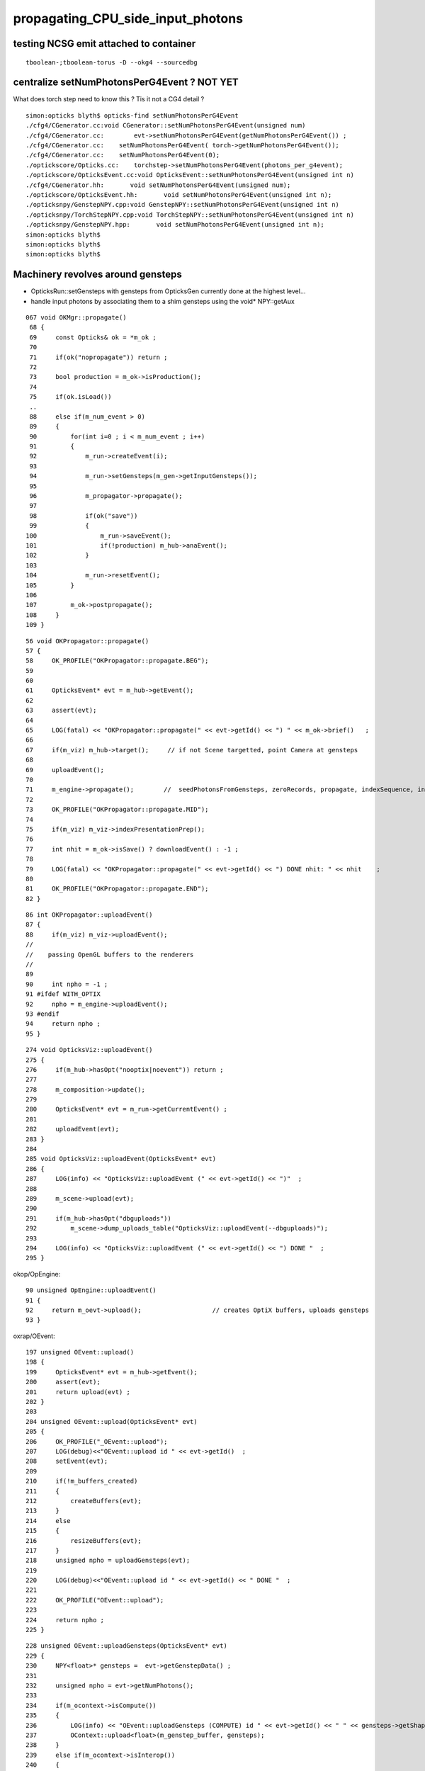 propagating_CPU_side_input_photons
=====================================


testing NCSG emit attached to container
-------------------------------------------

::


    tboolean-;tboolean-torus -D --okg4 --sourcedbg




centralize setNumPhotonsPerG4Event ? NOT YET
------------------------------------------------


What does torch step need to know this ? Tis it not a CG4 detail ?

::

    simon:opticks blyth$ opticks-find setNumPhotonsPerG4Event
    ./cfg4/CGenerator.cc:void CGenerator::setNumPhotonsPerG4Event(unsigned num)
    ./cfg4/CGenerator.cc:        evt->setNumPhotonsPerG4Event(getNumPhotonsPerG4Event()) ; 
    ./cfg4/CGenerator.cc:    setNumPhotonsPerG4Event( torch->getNumPhotonsPerG4Event()); 
    ./cfg4/CGenerator.cc:    setNumPhotonsPerG4Event(0); 
    ./optickscore/Opticks.cc:    torchstep->setNumPhotonsPerG4Event(photons_per_g4event);
    ./optickscore/OpticksEvent.cc:void OpticksEvent::setNumPhotonsPerG4Event(unsigned int n)
    ./cfg4/CGenerator.hh:       void setNumPhotonsPerG4Event(unsigned num);
    ./optickscore/OpticksEvent.hh:       void setNumPhotonsPerG4Event(unsigned int n);
    ./opticksnpy/GenstepNPY.cpp:void GenstepNPY::setNumPhotonsPerG4Event(unsigned int n)
    ./opticksnpy/TorchStepNPY.cpp:void TorchStepNPY::setNumPhotonsPerG4Event(unsigned int n)
    ./opticksnpy/GenstepNPY.hpp:       void setNumPhotonsPerG4Event(unsigned int n);
    simon:opticks blyth$ 
    simon:opticks blyth$ 
    simon:opticks blyth$ 



Machinery revolves around gensteps
-----------------------------------


* OpticksRun::setGensteps with gensteps from OpticksGen 
  currently done at the highest level...

* handle input photons by associating them to a shim gensteps using the void* NPY::getAux 


::

    067 void OKMgr::propagate()
     68 {
     69     const Opticks& ok = *m_ok ;
     70 
     71     if(ok("nopropagate")) return ;
     72 
     73     bool production = m_ok->isProduction();
     74 
     75     if(ok.isLoad())
     ..
     88     else if(m_num_event > 0)
     89     {
     90         for(int i=0 ; i < m_num_event ; i++)
     91         {
     92             m_run->createEvent(i);
     93 
     94             m_run->setGensteps(m_gen->getInputGensteps());
     95 
     96             m_propagator->propagate();
     97 
     98             if(ok("save"))
     99             {
    100                 m_run->saveEvent();
    101                 if(!production) m_hub->anaEvent();
    102             }
    103 
    104             m_run->resetEvent();
    105         }
    106 
    107         m_ok->postpropagate();
    108     }
    109 }




::

     56 void OKPropagator::propagate()
     57 {
     58     OK_PROFILE("OKPropagator::propagate.BEG");
     59 
     60 
     61     OpticksEvent* evt = m_hub->getEvent();
     62 
     63     assert(evt);
     64 
     65     LOG(fatal) << "OKPropagator::propagate(" << evt->getId() << ") " << m_ok->brief()   ;
     66 
     67     if(m_viz) m_hub->target();     // if not Scene targetted, point Camera at gensteps 
     68 
     69     uploadEvent();
     70 
     71     m_engine->propagate();        //  seedPhotonsFromGensteps, zeroRecords, propagate, indexSequence, indexBoundaries
     72 
     73     OK_PROFILE("OKPropagator::propagate.MID");
     74 
     75     if(m_viz) m_viz->indexPresentationPrep();
     76 
     77     int nhit = m_ok->isSave() ? downloadEvent() : -1 ;
     78 
     79     LOG(fatal) << "OKPropagator::propagate(" << evt->getId() << ") DONE nhit: " << nhit    ;
     80 
     81     OK_PROFILE("OKPropagator::propagate.END");
     82 }



::

     86 int OKPropagator::uploadEvent()
     87 {
     88     if(m_viz) m_viz->uploadEvent();
     //
     //    passing OpenGL buffers to the renderers
     //
     89 
     90     int npho = -1 ;
     91 #ifdef WITH_OPTIX
     92     npho = m_engine->uploadEvent();
     93 #endif
     94     return npho ;
     95 }

::

    274 void OpticksViz::uploadEvent()
    275 {
    276     if(m_hub->hasOpt("nooptix|noevent")) return ;
    277 
    278     m_composition->update();
    279 
    280     OpticksEvent* evt = m_run->getCurrentEvent() ;
    281 
    282     uploadEvent(evt);
    283 }
    284 
    285 void OpticksViz::uploadEvent(OpticksEvent* evt)
    286 {
    287     LOG(info) << "OpticksViz::uploadEvent (" << evt->getId() << ")"  ;
    288 
    289     m_scene->upload(evt);
    290 
    291     if(m_hub->hasOpt("dbguploads"))
    292         m_scene->dump_uploads_table("OpticksViz::uploadEvent(--dbguploads)");
    293 
    294     LOG(info) << "OpticksViz::uploadEvent (" << evt->getId() << ") DONE "  ;
    295 }



okop/OpEngine::

     90 unsigned OpEngine::uploadEvent()
     91 {
     92     return m_oevt->upload();                   // creates OptiX buffers, uploads gensteps
     93 }


oxrap/OEvent::

    197 unsigned OEvent::upload()
    198 {
    199     OpticksEvent* evt = m_hub->getEvent();
    200     assert(evt);
    201     return upload(evt) ;
    202 }
    203 
    204 unsigned OEvent::upload(OpticksEvent* evt)
    205 {
    206     OK_PROFILE("_OEvent::upload");
    207     LOG(debug)<<"OEvent::upload id " << evt->getId()  ;
    208     setEvent(evt);
    209 
    210     if(!m_buffers_created)
    211     {
    212         createBuffers(evt);
    213     }
    214     else
    215     {
    216         resizeBuffers(evt);
    217     }
    218     unsigned npho = uploadGensteps(evt);
    219 
    220     LOG(debug)<<"OEvent::upload id " << evt->getId() << " DONE "  ;
    221 
    222     OK_PROFILE("OEvent::upload");
    223 
    224     return npho ;
    225 }
     

::

    228 unsigned OEvent::uploadGensteps(OpticksEvent* evt)
    229 {
    230     NPY<float>* gensteps =  evt->getGenstepData() ;
    231 
    232     unsigned npho = evt->getNumPhotons();
    233 
    234     if(m_ocontext->isCompute())
    235     {
    236         LOG(info) << "OEvent::uploadGensteps (COMPUTE) id " << evt->getId() << " " << gensteps->getShapeString() << " -> " << npho  ;
    237         OContext::upload<float>(m_genstep_buffer, gensteps);
    238     }
    239     else if(m_ocontext->isInterop())
    240     {
    241         assert(gensteps->getBufferId() > 0);
    242         LOG(info) << "OEvent::uploadGensteps (INTEROP) SKIP OpenGL BufferId " << gensteps->getBufferId()  ;
    243     }
    244     return npho ;
    245 }


